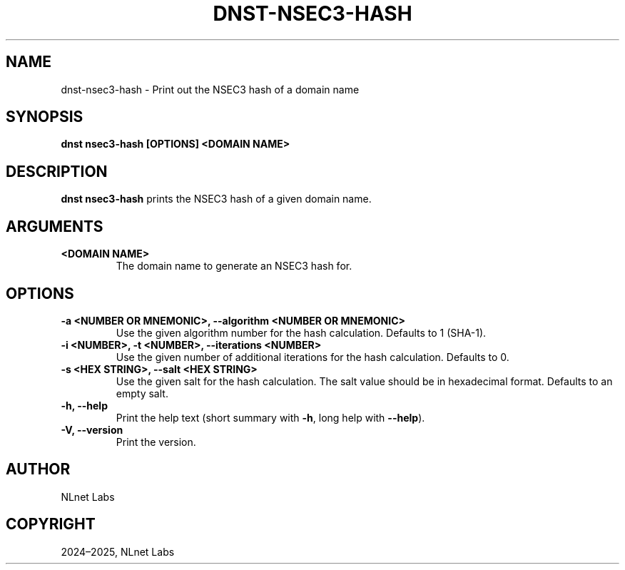 .\" Man page generated from reStructuredText.
.
.
.nr rst2man-indent-level 0
.
.de1 rstReportMargin
\\$1 \\n[an-margin]
level \\n[rst2man-indent-level]
level margin: \\n[rst2man-indent\\n[rst2man-indent-level]]
-
\\n[rst2man-indent0]
\\n[rst2man-indent1]
\\n[rst2man-indent2]
..
.de1 INDENT
.\" .rstReportMargin pre:
. RS \\$1
. nr rst2man-indent\\n[rst2man-indent-level] \\n[an-margin]
. nr rst2man-indent-level +1
.\" .rstReportMargin post:
..
.de UNINDENT
. RE
.\" indent \\n[an-margin]
.\" old: \\n[rst2man-indent\\n[rst2man-indent-level]]
.nr rst2man-indent-level -1
.\" new: \\n[rst2man-indent\\n[rst2man-indent-level]]
.in \\n[rst2man-indent\\n[rst2man-indent-level]]u
..
.TH "DNST-NSEC3-HASH" "1" "Jun 04, 2025" "0.1.0-rc1" "dnst"
.SH NAME
dnst-nsec3-hash \- Print out the NSEC3 hash of a domain name
.SH SYNOPSIS
.sp
\fBdnst nsec3\-hash\fP \fB[OPTIONS]\fP \fB<DOMAIN NAME>\fP
.SH DESCRIPTION
.sp
\fBdnst nsec3\-hash\fP prints the NSEC3 hash of a given domain name.
.SH ARGUMENTS
.INDENT 0.0
.TP
.B <DOMAIN NAME>
The domain name to generate an NSEC3 hash for.
.UNINDENT
.SH OPTIONS
.INDENT 0.0
.TP
.B \-a <NUMBER OR MNEMONIC>, \-\-algorithm <NUMBER OR MNEMONIC>
Use the given algorithm number for the hash calculation. Defaults to
1 (SHA\-1).
.UNINDENT
.INDENT 0.0
.TP
.B \-i <NUMBER>, \-t <NUMBER>, \-\-iterations <NUMBER>
Use the given number of additional iterations for the hash
calculation. Defaults to 0.
.UNINDENT
.INDENT 0.0
.TP
.B \-s <HEX STRING>, \-\-salt <HEX STRING>
Use the given salt for the hash calculation. The salt value should be
in hexadecimal format. Defaults to an empty salt.
.UNINDENT
.INDENT 0.0
.TP
.B \-h, \-\-help
Print the help text (short summary with \fB\-h\fP, long help with
\fB\-\-help\fP).
.UNINDENT
.INDENT 0.0
.TP
.B \-V, \-\-version
Print the version.
.UNINDENT
.SH AUTHOR
NLnet Labs
.SH COPYRIGHT
2024–2025, NLnet Labs
.\" Generated by docutils manpage writer.
.
